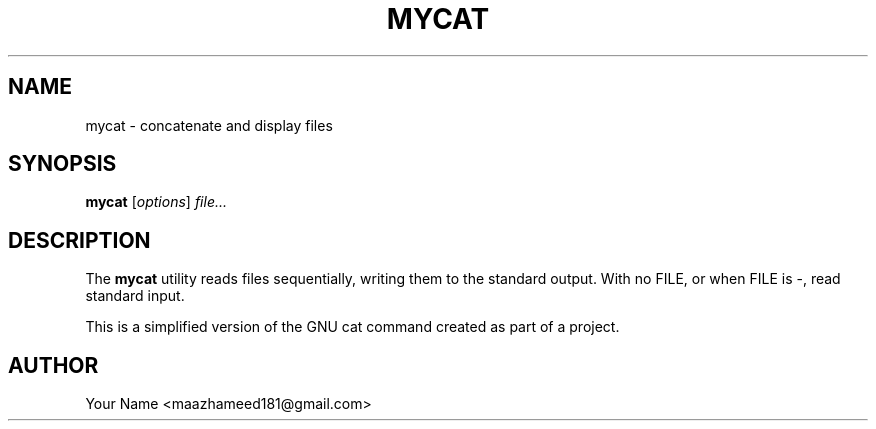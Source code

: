.TH MYCAT 1 "September 2025" "Version 0.4.1" "User Commands"
.SH NAME
mycat \- concatenate and display files
.SH SYNOPSIS
.B mycat
.RI [ options ] " file..."
.SH DESCRIPTION
The
.B mycat
utility reads files sequentially, writing them to the standard output.
With no FILE, or when FILE is -, read standard input.

This is a simplified version of the GNU cat command created as part of a project.
.SH AUTHOR
Your Name <maazhameed181@gmail.com>

